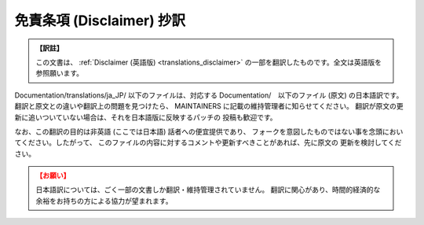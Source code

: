 .. SPDX-License-Identifier: GPL-2.0

.. _translations_ja_JP_disclaimer:

==========================
免責条項 (Disclaimer) 抄訳
==========================

.. admonition:: 【訳註】
   :class: note

   この文書は、
   :ref:`Disclaimer (英語版) <translations_disclaimer>`
   の一部を翻訳したものです。全文は英語版を参照願います。

Documentation/translations/ja_JP/ 以下のファイルは、対応する
Documentation/　以下のファイル (原文) の日本語訳です。
翻訳と原文との違いや翻訳上の問題を見つけたら、
MAINTAINERS に記載の維持管理者に知らせてください。
翻訳が原文の更新に追いついていない場合は、それを日本語版に反映するパッチの
投稿も歓迎です。

なお、この翻訳の目的は非英語 (ここでは日本語) 話者への便宜提供であり、
フォークを意図したものではない事を念頭においてください。したがって、
このファイルの内容に対するコメントや更新すべきことがあれば、先に原文の
更新を検討してください。

.. admonition:: 【お願い】
   :class: attention

   日本語訳については、ごく一部の文書しか翻訳・維持管理されていません。
   翻訳に関心があり、時間的経済的な余裕をお持ちの方による協力が望まれます。
